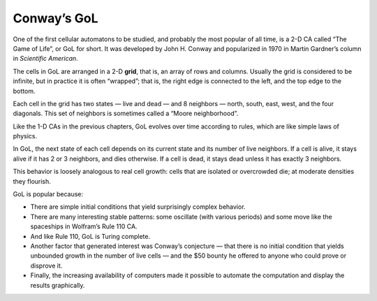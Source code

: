 Conway’s GoL
------------
.. _GOL_2:

One of the first cellular automatons to be studied, and probably the most popular of all time, is a 2-D CA called “The Game of Life”, or GoL for short. It was developed by John H. Conway and popularized in 1970 in Martin Gardner’s column in *Scientific American*. 

The cells in GoL are arranged in a 2-D **grid**, that is, an array of rows and columns. Usually the grid is considered to be infinite, but in practice it is often “wrapped”; that is, the right edge is connected to the left, and the top edge to the bottom.

Each cell in the grid has two states — live and dead — and 8 neighbors — north, south, east, west, and the four diagonals. This set of neighbors is sometimes called a “Moore neighborhood”.

Like the 1-D CAs in the previous chapters, GoL evolves over time according to rules, which are like simple laws of physics.

In GoL, the next state of each cell depends on its current state and its number of live neighbors. If a cell is alive, it stays alive if it has 2 or 3 neighbors, and dies otherwise. If a cell is dead, it stays dead unless it has exactly 3 neighbors.

This behavior is loosely analogous to real cell growth: cells that are isolated or overcrowded die; at moderate densities they flourish.

GoL is popular because:

- There are simple initial conditions that yield surprisingly complex behavior.

- There are many interesting stable patterns: some oscillate (with various periods) and some move like the spaceships in Wolfram’s Rule 110 CA.
- And like Rule 110, GoL is Turing complete.

- Another factor that generated interest was Conway’s conjecture — that there is no initial condition that yields unbounded growth in the number of live cells — and the $50 bounty he offered to anyone who could prove or disprove it.

- Finally, the increasing availability of computers made it possible to automate the computation and display the results graphically.

.. fillintheblank:: q_7.1
   :casei:

   In the Game of life, cells are arranged in a 2-D grid and each cell in the grid has two states — live and dead. Keeping that in mind, fill in the blanks, please give the numeral not the spelling.
   
   In GoL (Game of life), If a cell is alive, it stays alive if it has |blank| or |blank| neighbors, and dies otherwise. If a cell is dead, it stays dead unless it has exactly |blank| neighbors.
   
   - :2: Correct, with 2 neighboring cells the cell would stay alive.
     :two: **Please give the numeral not the spelling.**
     :x: Incorrect. 
   - :3: Correct, with 2 or 3 neighboring cells the cell would stay alive.
     :three: **Please give the numeral not the spelling.** 
     :x: Incorrect, try again.
   - :3: Correct, a cell needs 3 neighbors to stay alive. 
     :three: **Please give the numeral not the spelling.** 
     :x: Incorrect. Please refer back to the book and explore how GoL evolves over time according to rules.


.. shortanswer:: q7.2

   What are two of the reasons the author says GoL is popular?
   

    